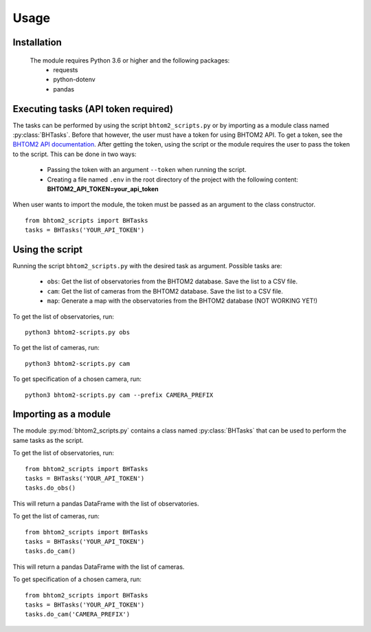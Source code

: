 Usage
=====

.. _installation:

Installation
------------
 The module requires Python 3.6 or higher and the following packages:
   - requests
   - python-dotenv
   - pandas

.. To use bhtom2-scripts, first install it using pip:

.. .. code-block:: console

..    (.venv) $ pip install bhtom2_scripts

Executing tasks (API token required)
----------------
The tasks can be performed by using the script ``bhtom2_scripts.py`` or by importing as a module class named :py:class:`BHTasks`.
Before that however, the user must have a token for using BHTOM2 API. To get a token, see the `BHTOM2 API documentation <https://github.com/BHTOM-Team/bhtom2/blob/bhtom2-dev/Documentation/DocumentationAPI.md>`_.
After getting the token, using the script or the module requires the user to pass the token to the script. This can be done in two ways:
 - Passing the token with an argument ``--token`` when running the script.
 - Creating a file named ``.env`` in the root directory of the project with the following content:
   **BHTOM2_API_TOKEN=your_api_token**

When user wants to import the module, the token must be passed as an argument to the class constructor.
::
   from bhtom2_scripts import BHTasks
   tasks = BHTasks('YOUR_API_TOKEN')


Using the script
----------------
Running the script ``bhtom2_scripts.py`` with the desired task as argument.
Possible tasks are:
 - ``obs``: Get the list of observatories from the BHTOM2 database. Save the list to a CSV file.
 - ``cam``: Get the list of cameras from the BHTOM2 database. Save the list to a CSV file.
 - ``map``: Generate a map with the observatories from the BHTOM2 database (NOT WORKING YET!)

To get the list of observatories, run:
::
   python3 bhtom2-scripts.py obs

To get the list of cameras, run:
::
   python3 bhtom2-scripts.py cam

To get specification of a chosen camera, run:
::
   python3 bhtom2-scripts.py cam --prefix CAMERA_PREFIX

Importing as a module
---------------------
The module :py:mod:`bhtom2_scripts.py` contains a class named :py:class:`BHTasks` that can be used to perform the same tasks as the script.

To get the list of observatories, run:
::
   from bhtom2_scripts import BHTasks
   tasks = BHTasks('YOUR_API_TOKEN')
   tasks.do_obs()

This will return a pandas DataFrame with the list of observatories.

To get the list of cameras, run:
::
   from bhtom2_scripts import BHTasks
   tasks = BHTasks('YOUR_API_TOKEN')
   tasks.do_cam()

This will return a pandas DataFrame with the list of cameras.

To get specification of a chosen camera, run:
::
   from bhtom2_scripts import BHTasks
   tasks = BHTasks('YOUR_API_TOKEN')
   tasks.do_cam('CAMERA_PREFIX')